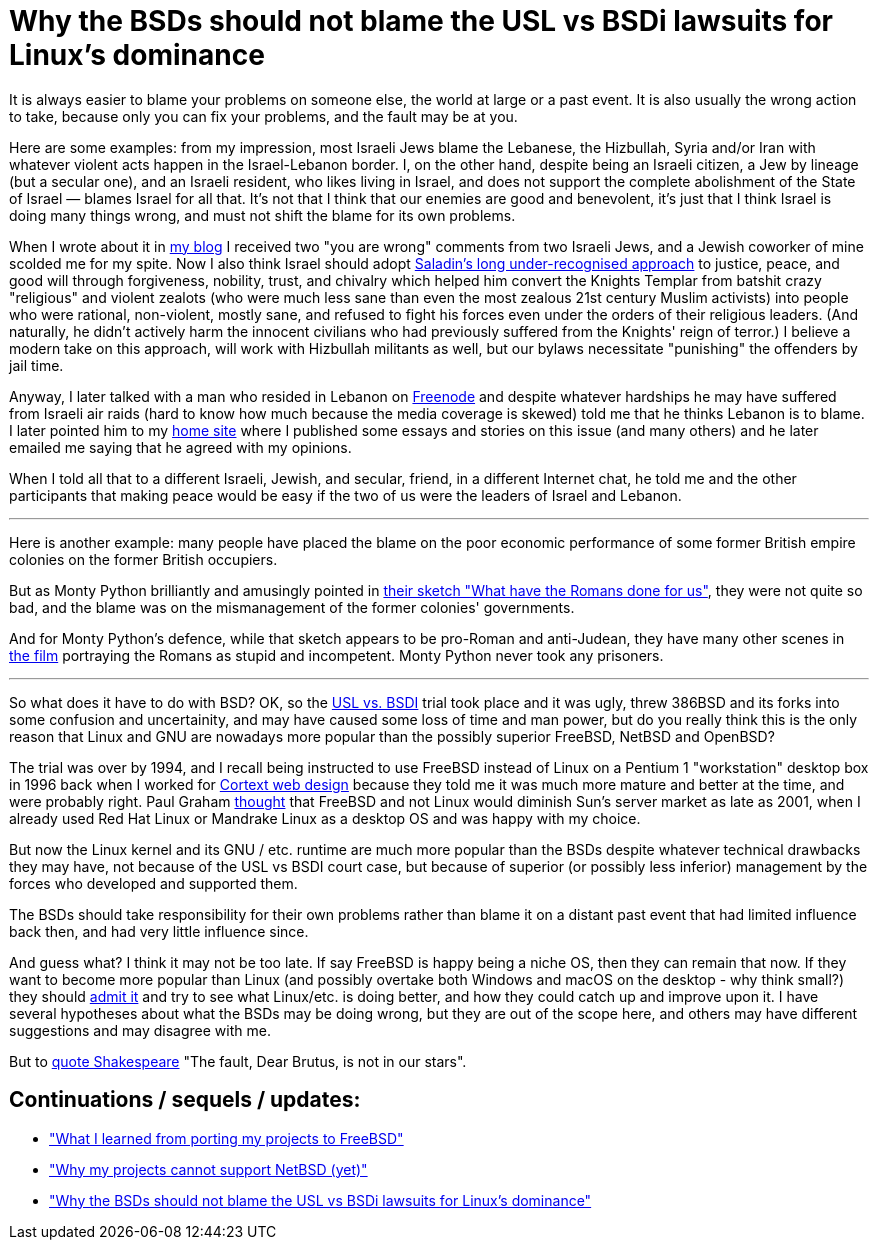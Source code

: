 Why the BSDs should not blame the USL vs BSDi lawsuits for Linux's dominance
============================================================================

[id="bsd_blame"]
It is always easier to blame your problems on someone else, the world at large
or a past event.  It is also usually the wrong action to take, because only you
can fix your problems, and the fault may be at you.

Here are some examples: from my impression, most Israeli Jews blame the
Lebanese, the Hizbullah, Syria and/or Iran with whatever violent acts happen in
the Israel-Lebanon border. I, on the other hand, despite being an Israeli
citizen, a Jew by lineage (but a secular one), and an Israeli resident, who
likes living in Israel, and does not support the complete abolishment of the
State of Israel — blames Israel for all that. It's not that I think that our
enemies are good and benevolent, it's just that I think Israel is doing many
things wrong, and must not shift the blame for its own problems.

When I wrote about it in https://shlomif.livejournal.com/10530.html[my blog] I
received two "you are wrong" comments from two Israeli Jews, and a Jewish
coworker of mine scolded me for my spite. Now I also think Israel should adopt
http://shlomifishswiki.branchable.com/Saladin_Style/[Saladin's long
under-recognised approach] to justice, peace, and good will through
forgiveness, nobility, trust, and chivalry which helped him convert the Knights
Templar from batshit crazy "religious" and violent zealots (who were much less
sane than even the most zealous 21st century Muslim activists) into people who
were rational, non-violent, mostly sane, and refused to fight his forces even
under the orders of their religious leaders. (And naturally, he didn't actively
harm the innocent civilians who had previously suffered from the Knights' reign
of terror.)  I believe a modern take on this approach, will work with Hizbullah
militants as well, but our bylaws necessitate "punishing" the offenders by jail
time.

Anyway, I later talked with a man who resided in Lebanon on
https://en.wikipedia.org/wiki/Freenode[Freenode] and despite whatever hardships
he may have suffered from Israeli air raids (hard to know how much because the
media coverage is skewed) told me that he thinks Lebanon is to blame. I later
pointed him to my https://www.shlomifish.org/[home site] where I published some
essays and stories on this issue (and many others) and he later emailed me
saying that he agreed with my opinions.

When I told all that to a different Israeli, Jewish, and secular, friend, in a
different Internet chat, he told me and the other participants that making
peace would be easy if the two of us were the leaders of Israel and Lebanon.

'''

Here is another example: many people have placed the blame on the poor economic
performance of some former British empire colonies on the former British
occupiers.

But as Monty Python brilliantly and amusingly pointed in https://www.youtube.com/watch?v=p-fRo5-p9hE[their sketch "What have the Romans done for us"], they were not quite so bad, and the blame was on the mismanagement of the former colonies' governments.

And for Monty Python's defence, while that sketch appears to be pro-Roman and anti-Judean, they have many other scenes in https://en.wikipedia.org/wiki/Monty_Python%27s_Life_of_Brian[the film] portraying the Romans as stupid and incompetent. Monty Python never took any prisoners.

'''

So what does it have to do with BSD? OK, so the
link:https://en.wikipedia.org/wiki/UNIX_System_Laboratories%2C_Inc._v._Berkeley_Software_Design%2C_Inc.[USL vs. BSDI]
trial took place and it was ugly, threw 386BSD and its forks into
some confusion and uncertainity, and may have caused some loss of time and man
power, but do you really think this is the only reason that Linux and GNU are
nowadays more popular than the possibly superior FreeBSD, NetBSD and OpenBSD?

The trial was over by 1994, and I recall being instructed to use FreeBSD
instead of Linux on a Pentium 1 "workstation" desktop box in 1996 back when I
worked for
https://www.shlomifish.org/prog-evolution/shlomif-at-cortext.html[Cortext web design]
because they told me it was much more mature and better at the time, and were
probably right. Paul Graham http://paulgraham.com/javacover.html[thought] that
FreeBSD and not Linux would diminish Sun's server market as late as 2001, when
I already used Red Hat Linux or Mandrake Linux as a desktop OS and was happy
with my choice.

But now the Linux kernel and its GNU / etc. runtime are much more popular
than the BSDs despite whatever technical drawbacks they may have, not because
of the USL vs BSDI court case, but because of superior (or possibly less
inferior) management by the forces who developed and supported them.

The BSDs should take responsibility for their own problems rather than blame it
on a distant past event that had limited influence back then, and had very
little influence since.

And guess what? I think it may not be too late. If say FreeBSD is happy being a
niche OS, then they can remain that now. If they want to become more popular
than Linux (and possibly overtake both Windows and macOS on the desktop - why
think small?) they should
https://www.joelonsoftware.com/2000/06/03/strategy-letter-iii-let-me-go-back/[admit it]
and try to see what Linux/etc. is doing better, and how they could catch up
and improve upon it. I have several hypotheses about what the BSDs may be doing
wrong, but they are out of the scope here, and others may have different
suggestions and may disagree with me.

But to https://en.wikipedia.org/wiki/The_Fault_in_Our_Stars[quote Shakespeare]
"The fault, Dear Brutus, is not in our stars".

[id="continuations"]
Continuations / sequels / updates:
----------------------------------

* https://github.com/shlomif/what-i-learned-from-porting-to-freebsd["What I learned from porting my projects to FreeBSD"]

* https://github.com/shlomif/why-my-projects-cannot-support-netbsd-yet["Why my projects cannot support NetBSD (yet)"]

* https://github.com/shlomif/why-the-BSDs-should-not-blame-USL-vs-BSDi-for-linux-dominance["Why the BSDs should not blame the USL vs BSDi lawsuits for Linux’s dominance"]
